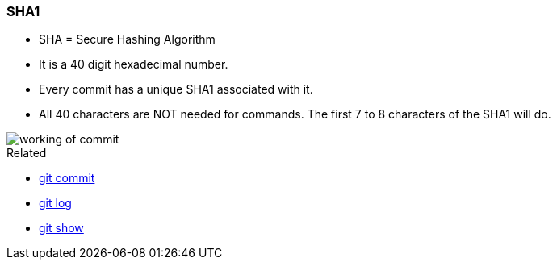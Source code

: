 
=== SHA1

* SHA = Secure Hashing Algorithm
* It is a 40 digit hexadecimal number.
* Every commit has a unique SHA1 associated with it.
* All 40 characters are NOT needed for commands. The first 7 to 8 characters of the SHA1 will do.

image::working-of-commit.jpeg[]

.Related
****
* link:index.adoc#_git_commit[git commit]
* link:index.adoc#_git_log[git log]
* link:index.adoc#_git_show[git show]
****